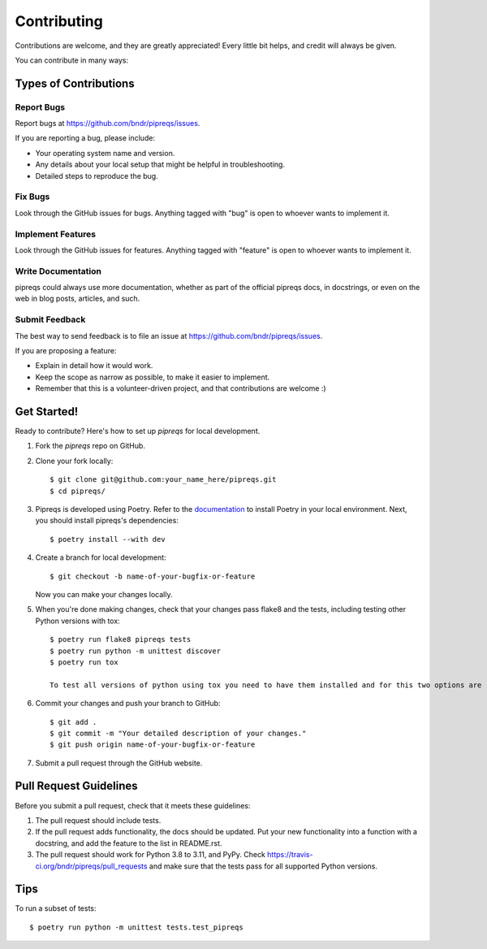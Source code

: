 ============
Contributing
============

Contributions are welcome, and they are greatly appreciated! Every
little bit helps, and credit will always be given.

You can contribute in many ways:

Types of Contributions
----------------------

Report Bugs
~~~~~~~~~~~

Report bugs at https://github.com/bndr/pipreqs/issues.

If you are reporting a bug, please include:

* Your operating system name and version.
* Any details about your local setup that might be helpful in troubleshooting.
* Detailed steps to reproduce the bug.

Fix Bugs
~~~~~~~~

Look through the GitHub issues for bugs. Anything tagged with "bug"
is open to whoever wants to implement it.

Implement Features
~~~~~~~~~~~~~~~~~~

Look through the GitHub issues for features. Anything tagged with "feature"
is open to whoever wants to implement it.

Write Documentation
~~~~~~~~~~~~~~~~~~~

pipreqs could always use more documentation, whether as part of the
official pipreqs docs, in docstrings, or even on the web in blog posts,
articles, and such.

Submit Feedback
~~~~~~~~~~~~~~~

The best way to send feedback is to file an issue at https://github.com/bndr/pipreqs/issues.

If you are proposing a feature:

* Explain in detail how it would work.
* Keep the scope as narrow as possible, to make it easier to implement.
* Remember that this is a volunteer-driven project, and that contributions
  are welcome :)

Get Started!
------------

Ready to contribute? Here's how to set up `pipreqs` for local development.

1. Fork the `pipreqs` repo on GitHub.
2. Clone your fork locally::

    $ git clone git@github.com:your_name_here/pipreqs.git
    $ cd pipreqs/

3. Pipreqs is developed using Poetry. Refer to the `documentation <https://python-poetry.org/docs/>`_ to install Poetry in your local environment. Next, you should install pipreqs's dependencies::

    $ poetry install --with dev

4. Create a branch for local development::

    $ git checkout -b name-of-your-bugfix-or-feature

   Now you can make your changes locally.

5. When you're done making changes, check that your changes pass flake8 and the tests, including testing other Python versions with tox::

    $ poetry run flake8 pipreqs tests
    $ poetry run python -m unittest discover
    $ poetry run tox
    
    To test all versions of python using tox you need to have them installed and for this two options are recommended: `pyenv` or `asdf`.

6. Commit your changes and push your branch to GitHub::

    $ git add .
    $ git commit -m "Your detailed description of your changes."
    $ git push origin name-of-your-bugfix-or-feature

7. Submit a pull request through the GitHub website.

Pull Request Guidelines
-----------------------

Before you submit a pull request, check that it meets these guidelines:

1. The pull request should include tests.
2. If the pull request adds functionality, the docs should be updated. Put
   your new functionality into a function with a docstring, and add the
   feature to the list in README.rst.
3. The pull request should work for Python 3.8 to 3.11, and PyPy. Check
   https://travis-ci.org/bndr/pipreqs/pull_requests and make sure that the
   tests pass for all supported Python versions.

Tips
----

To run a subset of tests::

    $ poetry run python -m unittest tests.test_pipreqs

